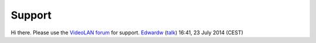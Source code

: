 Support
-------

Hi there. Please use the `VideoLAN forum <http://forum.videolan.org/>`__ for support. `Edwardw <User:Edwardw>`__ (`talk <User_talk:Edwardw>`__) 16:41, 23 July 2014 (CEST)
